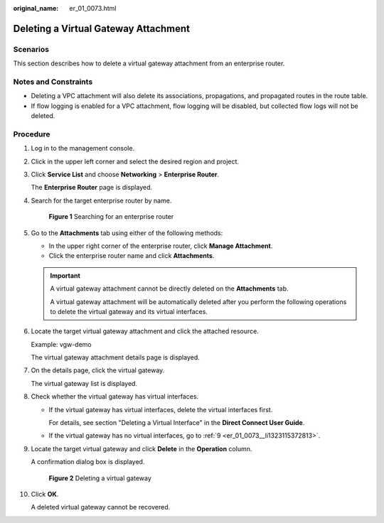 :original_name: er_01_0073.html

.. _er_01_0073:

Deleting a Virtual Gateway Attachment
=====================================

Scenarios
---------

This section describes how to delete a virtual gateway attachment from an enterprise router.

Notes and Constraints
---------------------

-  Deleting a VPC attachment will also delete its associations, propagations, and propagated routes in the route table.

-  If flow logging is enabled for a VPC attachment, flow logging will be disabled, but collected flow logs will not be deleted.

Procedure
---------

#. Log in to the management console.

#. Click |image1| in the upper left corner and select the desired region and project.

#. Click **Service List** and choose **Networking** > **Enterprise Router**.

   The **Enterprise Router** page is displayed.

#. Search for the target enterprise router by name.


   .. figure:: /_static/images/en-us_image_0000001674900098.png
      :alt: **Figure 1** Searching for an enterprise router

      **Figure 1** Searching for an enterprise router

#. Go to the **Attachments** tab using either of the following methods:

   -  In the upper right corner of the enterprise router, click **Manage Attachment**.
   -  Click the enterprise router name and click **Attachments**.

   .. important::

      A virtual gateway attachment cannot be directly deleted on the **Attachments** tab.

      A virtual gateway attachment will be automatically deleted after you perform the following operations to delete the virtual gateway and its virtual interfaces.

#. Locate the target virtual gateway attachment and click the attached resource.

   Example: vgw-demo

   The virtual gateway attachment details page is displayed.

#. On the details page, click the virtual gateway.

   The virtual gateway list is displayed.

#. Check whether the virtual gateway has virtual interfaces.

   -  If the virtual gateway has virtual interfaces, delete the virtual interfaces first.

      For details, see section "Deleting a Virtual Interface" in the **Direct Connect User Guide**.

   -  If the virtual gateway has no virtual interfaces, go to :ref:`9 <er_01_0073__li1323115372813>`.

#. .. _er_01_0073__li1323115372813:

   Locate the target virtual gateway and click **Delete** in the **Operation** column.

   A confirmation dialog box is displayed.


   .. figure:: /_static/images/en-us_image_0000002024742029.png
      :alt: **Figure 2** Deleting a virtual gateway

      **Figure 2** Deleting a virtual gateway

#. Click **OK**.

   A deleted virtual gateway cannot be recovered.

.. |image1| image:: /_static/images/en-us_image_0000001190483836.png
